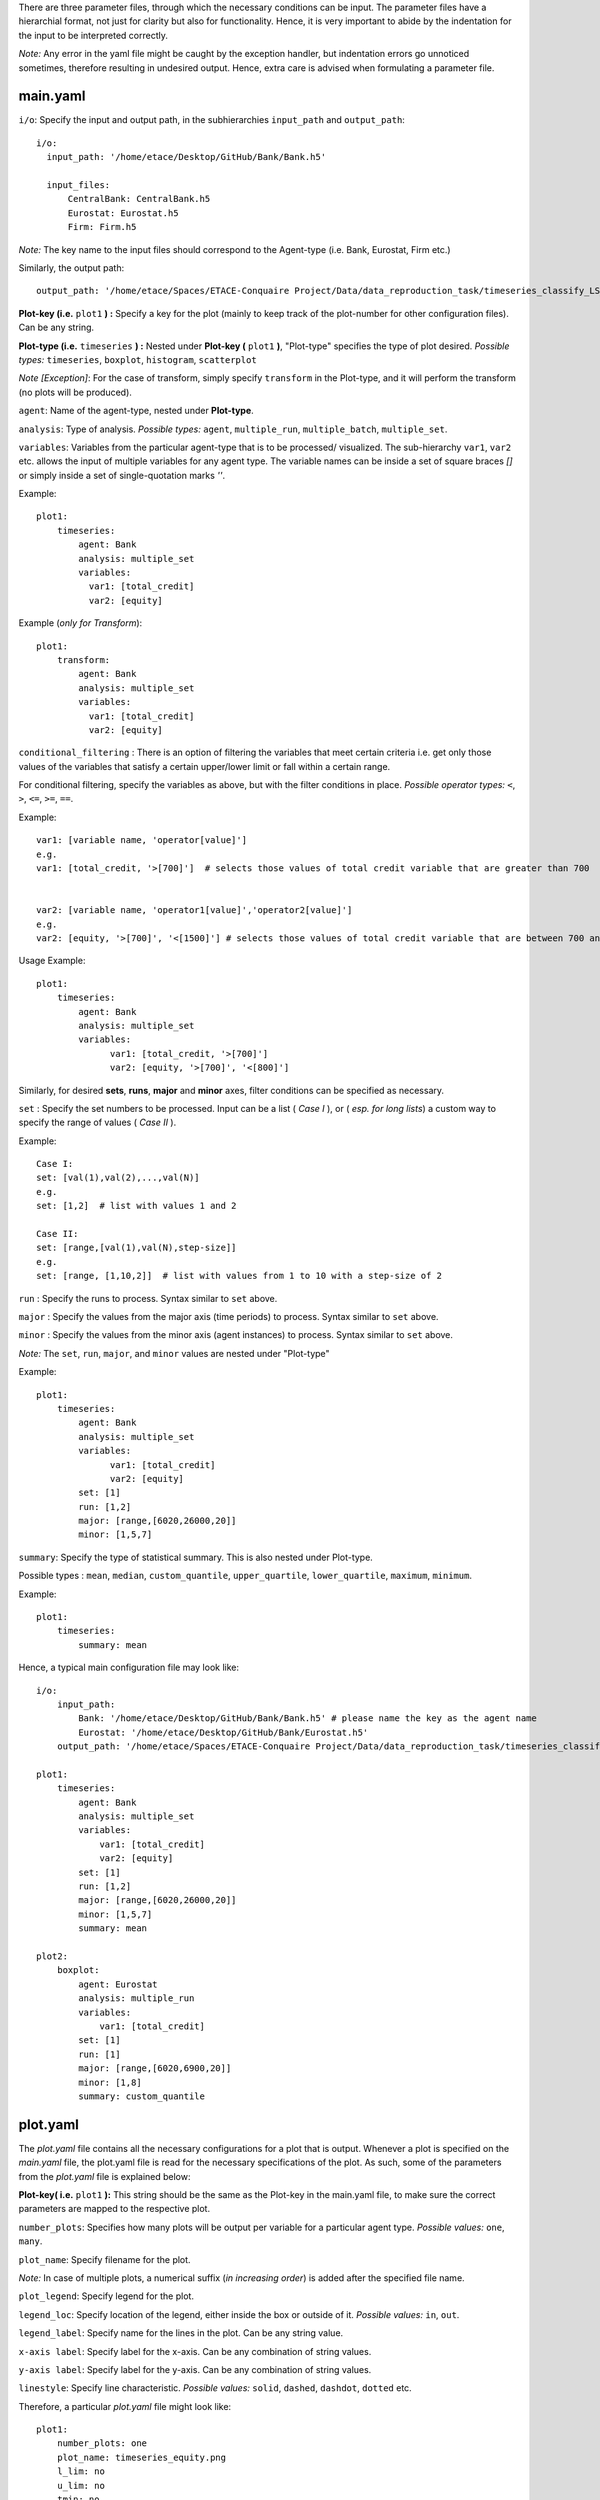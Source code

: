 There are three parameter files, through which the necessary conditions can be input. The parameter files have a 
hierarchial format, not just for clarity but also for functionality. Hence, it is very important to abide by the 
indentation for the input to be interpreted correctly. 

*Note:* Any error in the yaml file might be caught by the exception handler, but indentation errors go unnoticed
sometimes, therefore resulting in undesired output. Hence, extra care is advised when formulating a parameter file.

main.yaml
~~~~~~~~~

``i/o``: Specify the input and output path, in the subhierarchies ``input_path`` and ``output_path``::
  
  i/o:
    input_path: '/home/etace/Desktop/GitHub/Bank/Bank.h5'

    input_files: 
        CentralBank: CentralBank.h5
        Eurostat: Eurostat.h5
        Firm: Firm.h5
        
*Note:* The key name to the input files should correspond to the Agent-type (i.e. Bank, Eurostat, Firm etc.)

Similarly, the output path::

    output_path: '/home/etace/Spaces/ETACE-Conquaire Project/Data/data_reproduction_task/timeseries_classify_LS_output'
    
    
**Plot-key (i.e.** ``plot1`` **) :** Specify a key for the plot (mainly to keep track of the plot-number for other configuration files). Can be any string.


**Plot-type (i.e.** ``timeseries`` **) :** Nested under **Plot-key (** ``plot1`` **)**, "Plot-type" specifies the type of plot desired. *Possible types:* ``timeseries``, ``boxplot``, ``histogram``, ``scatterplot``


*Note [Exception]*: For the case of transform, simply specify ``transform`` in the Plot-type, and it will perform the transform (no plots will be produced). 



``agent``: Name of the agent-type, nested under **Plot-type**.

``analysis``: Type of analysis. *Possible types:*  ``agent``, ``multiple_run``, ``multiple_batch``, ``multiple_set``.

``variables``: Variables from the particular agent-type that is to be processed/ visualized. The sub-hierarchy ``var1``, ``var2`` etc. allows
the input of multiple variables for any agent type. The variable names can be inside a set of square braces *[]* or simply inside a set of single-quotation marks *''*. 


Example::

    plot1:
        timeseries:
            agent: Bank
            analysis: multiple_set
            variables: 
              var1: [total_credit]  
              var2: [equity]
    

Example (*only for Transform*)::

    plot1:
        transform:
            agent: Bank
            analysis: multiple_set
            variables: 
              var1: [total_credit]  
              var2: [equity]



``conditional_filtering`` : There is an option of filtering the variables that meet certain criteria i.e.
get only those values of the variables that satisfy a certain upper/lower limit or fall within a certain range.

For conditional filtering, specify the variables as above, but with the filter conditions in place. *Possible operator types:* ``<``, ``>``, ``<=``, ``>=``, ``==``.

Example::

    var1: [variable name, 'operator[value]']
    e.g.
    var1: [total_credit, '>[700]']  # selects those values of total credit variable that are greater than 700
    
    
    var2: [variable name, 'operator1[value]','operator2[value]']
    e.g.
    var2: [equity, '>[700]', '<[1500]'] # selects those values of total credit variable that are between 700 and 1500


Usage Example::

    plot1:
        timeseries:
            agent: Bank
            analysis: multiple_set
            variables: 
                  var1: [total_credit, '>[700]']  
                  var2: [equity, '>[700]', '<[800]']




Similarly, for desired **sets**, **runs**, **major** and **minor** axes, filter conditions can be specified as necessary.

``set`` : Specify the set numbers to be processed. Input can be a list ( *Case I* ), or ( *esp. for long lists*) a custom way
to specify the range of values ( *Case II* ).

Example::

    Case I:
    set: [val(1),val(2),...,val(N)]
    e.g.
    set: [1,2]  # list with values 1 and 2
    
    Case II:
    set: [range,[val(1),val(N),step-size]]
    e.g.
    set: [range, [1,10,2]]  # list with values from 1 to 10 with a step-size of 2
    

``run`` : Specify the runs to process. Syntax similar to ``set`` above.

``major`` : Specify the values from the major axis (time periods) to process. Syntax similar to ``set`` above.

``minor`` : Specify the values from the minor axis (agent instances) to process. Syntax similar to ``set`` above.

*Note:* The ``set``, ``run``, ``major``, and ``minor`` values are nested under "Plot-type"

Example::

    plot1:
        timeseries:
            agent: Bank
            analysis: multiple_set
            variables: 
                  var1: [total_credit]  
                  var2: [equity]     
            set: [1]
            run: [1,2]
            major: [range,[6020,26000,20]]
            minor: [1,5,7] 


``summary``: Specify the type of statistical summary. This is also nested under Plot-type.

Possible types : ``mean``, ``median``, ``custom_quantile``, ``upper_quartile``, ``lower_quartile``, ``maximum``, ``minimum``.


Example::

    plot1:
        timeseries:
            summary: mean


Hence, a typical main configuration file may look like::

    i/o:
        input_path: 
            Bank: '/home/etace/Desktop/GitHub/Bank/Bank.h5' # please name the key as the agent name
            Eurostat: '/home/etace/Desktop/GitHub/Bank/Eurostat.h5'
        output_path: '/home/etace/Spaces/ETACE-Conquaire Project/Data/data_reproduction_task/timeseries_classify_LS_output'
        
    plot1:
        timeseries:
            agent: Bank
            analysis: multiple_set
            variables: 
                var1: [total_credit]  
                var2: [equity]     
            set: [1]
            run: [1,2]
            major: [range,[6020,26000,20]]
            minor: [1,5,7] 
            summary: mean
            
    plot2:
        boxplot:
            agent: Eurostat
            analysis: multiple_run
            variables: 
                var1: [total_credit]       
            set: [1]
            run: [1]
            major: [range,[6020,6900,20]]
            minor: [1,8] 
            summary: custom_quantile
            


plot.yaml
~~~~~~~~~

The *plot.yaml* file contains all the necessary configurations for a plot that is output. Whenever a plot is specified on the *main.yaml* file, the plot.yaml file is read for the necessary 
specifications of the plot.
As such, some of the parameters from the *plot.yaml* file is explained below:

**Plot-key( i.e.** ``plot1`` **):** This string should be the same as the Plot-key in the main.yaml file, to make sure
the correct parameters are mapped to the respective plot.

``number_plots``: Specifies how many plots will be output per variable for a particular agent type. 
*Possible values:* ``one``, ``many``.

``plot_name``: Specify filename for the plot.

*Note:* In case of multiple plots, a numerical suffix (*in increasing order*) is added after the specified file name.

``plot_legend``: Specify legend for the plot.

``legend_loc``: Specify location of the legend, either inside the box or outside of it. *Possible values:* ``in``, ``out``.

``legend_label``: Specify name for the lines in the plot. Can be any string value.

``x-axis label``: Specify label for the x-axis. Can be any combination of string values.

``y-axis label``: Specify label for the y-axis. Can be any combination of string values.

``linestyle``: Specify line characteristic. *Possible values:* ``solid``, ``dashed``, ``dashdot``, ``dotted`` etc.


Therefore, a particular *plot.yaml* file might look like::

    plot1:
        number_plots: one
        plot_name: timeseries_equity.png
        l_lim: no
        u_lim: no
        tmin: no
        tmax: no
        plot_legend: yes
        legend_loc: out
        legend_label: equity
        x-axis label: months
        y-axis label: equity value
        linestyle: solid
        
    
    plot2:
        number_plots: many
        plot_name: boxplot_monthly_output.png
        l_lim: no
        u_lim: no
        tmin: no
        tmax: no
        plot_legend: no
        legend_loc: in
        legend_label: monthly_output
        x-axis label: months
        y-axis label: monthly_output
        linestyle: dashed


transform.yaml
~~~~~~~~~~~~~~

The *transform.yaml* file contains all the necessary configurations for any transformation specified on the *main.yaml* file. Whenever a transformation is specified on the *main.yaml* file, the *transform.yaml* file is read for the necessary
specifications of the plot.

As such, some of the parameters from the *transform.yaml* file is explained below:

**Plot-key( i.e.** ``plot1`` **):** This string should be the same as the Plot-key in the main.yaml file, to make sure
the correct parameters are mapped to the respective plot.

*Note:* Although it is called Plot-key, the transform case is an exception and no plots are produced in transform case.

``variables``: Variables from the particular agent-type that is to be transformed. The sub-hierarchy ``var1``, ``var2`` etc. allows
the input of multiple variables for any agent type. 

``transform_function``: The transformation function to apply for the given variables to produce the necessary transforms.

*Possible functions:*

- Quarterly growth rate (quarter on quarter freq quaterly) ``q_o_q_q``
- Quarterly growth rate (quarter on quarter freq annual) ``q_o_q_a``
- Monthly growth rate (month on month freq annual) ``m_o_m_a``
- Monthly growth rate (month on month freq monthly) ``m_o_m_m``
- Annual growth (year on year freq annual) ``y_o_y_a``
- Other custom functions

*Note:* Other elementary functions such as **sum**, **difference**, **product**, and **division** can also be performed, which has been left for the user (will be added as custom functions).

``aggregate``: If the transformation is to be performed after calculating the summary stats, then a necessary aggregation method can be specified.
*Possible values:* ``mean``, ``median``, ``maximum``, ``minimum``, ``custom_quantile``, ``upper_quartile``, ``lower_quartile``.

``write_file``: Specify whether to write the transformation as a file. *Possible values:* ``yes``, ``no``.

``output_path``: If the ``write_file`` option above is set to ``yes``, then a output path for the file needs to be specified.
Can be any valid filepath, as a string, including upto the filename.

``hdf_groupname``: Specify the rootname for the HDF5 group name (internal hierarchy) for the transformed variable. Can be any valid string.

A particular *transform.yaml* file may, therefore, look as follows::

    plot2:
        variables: 
            var1: total_credit
            var2: equity       
        transform_function: m_o_m_ONE_CYCLE
        aggregate: mean    
     
        write_file: yes
        output_path: '/home/etaceguest/transform_test/transform_out/transformed.h5'
        hdf_groupname: 'total_credit_equity_ratio'



~~~~~~~~~~~~~~~~~~~~~~~~~~~~~~~~~~~~~~

**References:**

 Matplotlib: https://matplotlib.org/

~~~~~~~~~~~~~~~~~~~~~~~~~~~~~~~~~~~~~~
